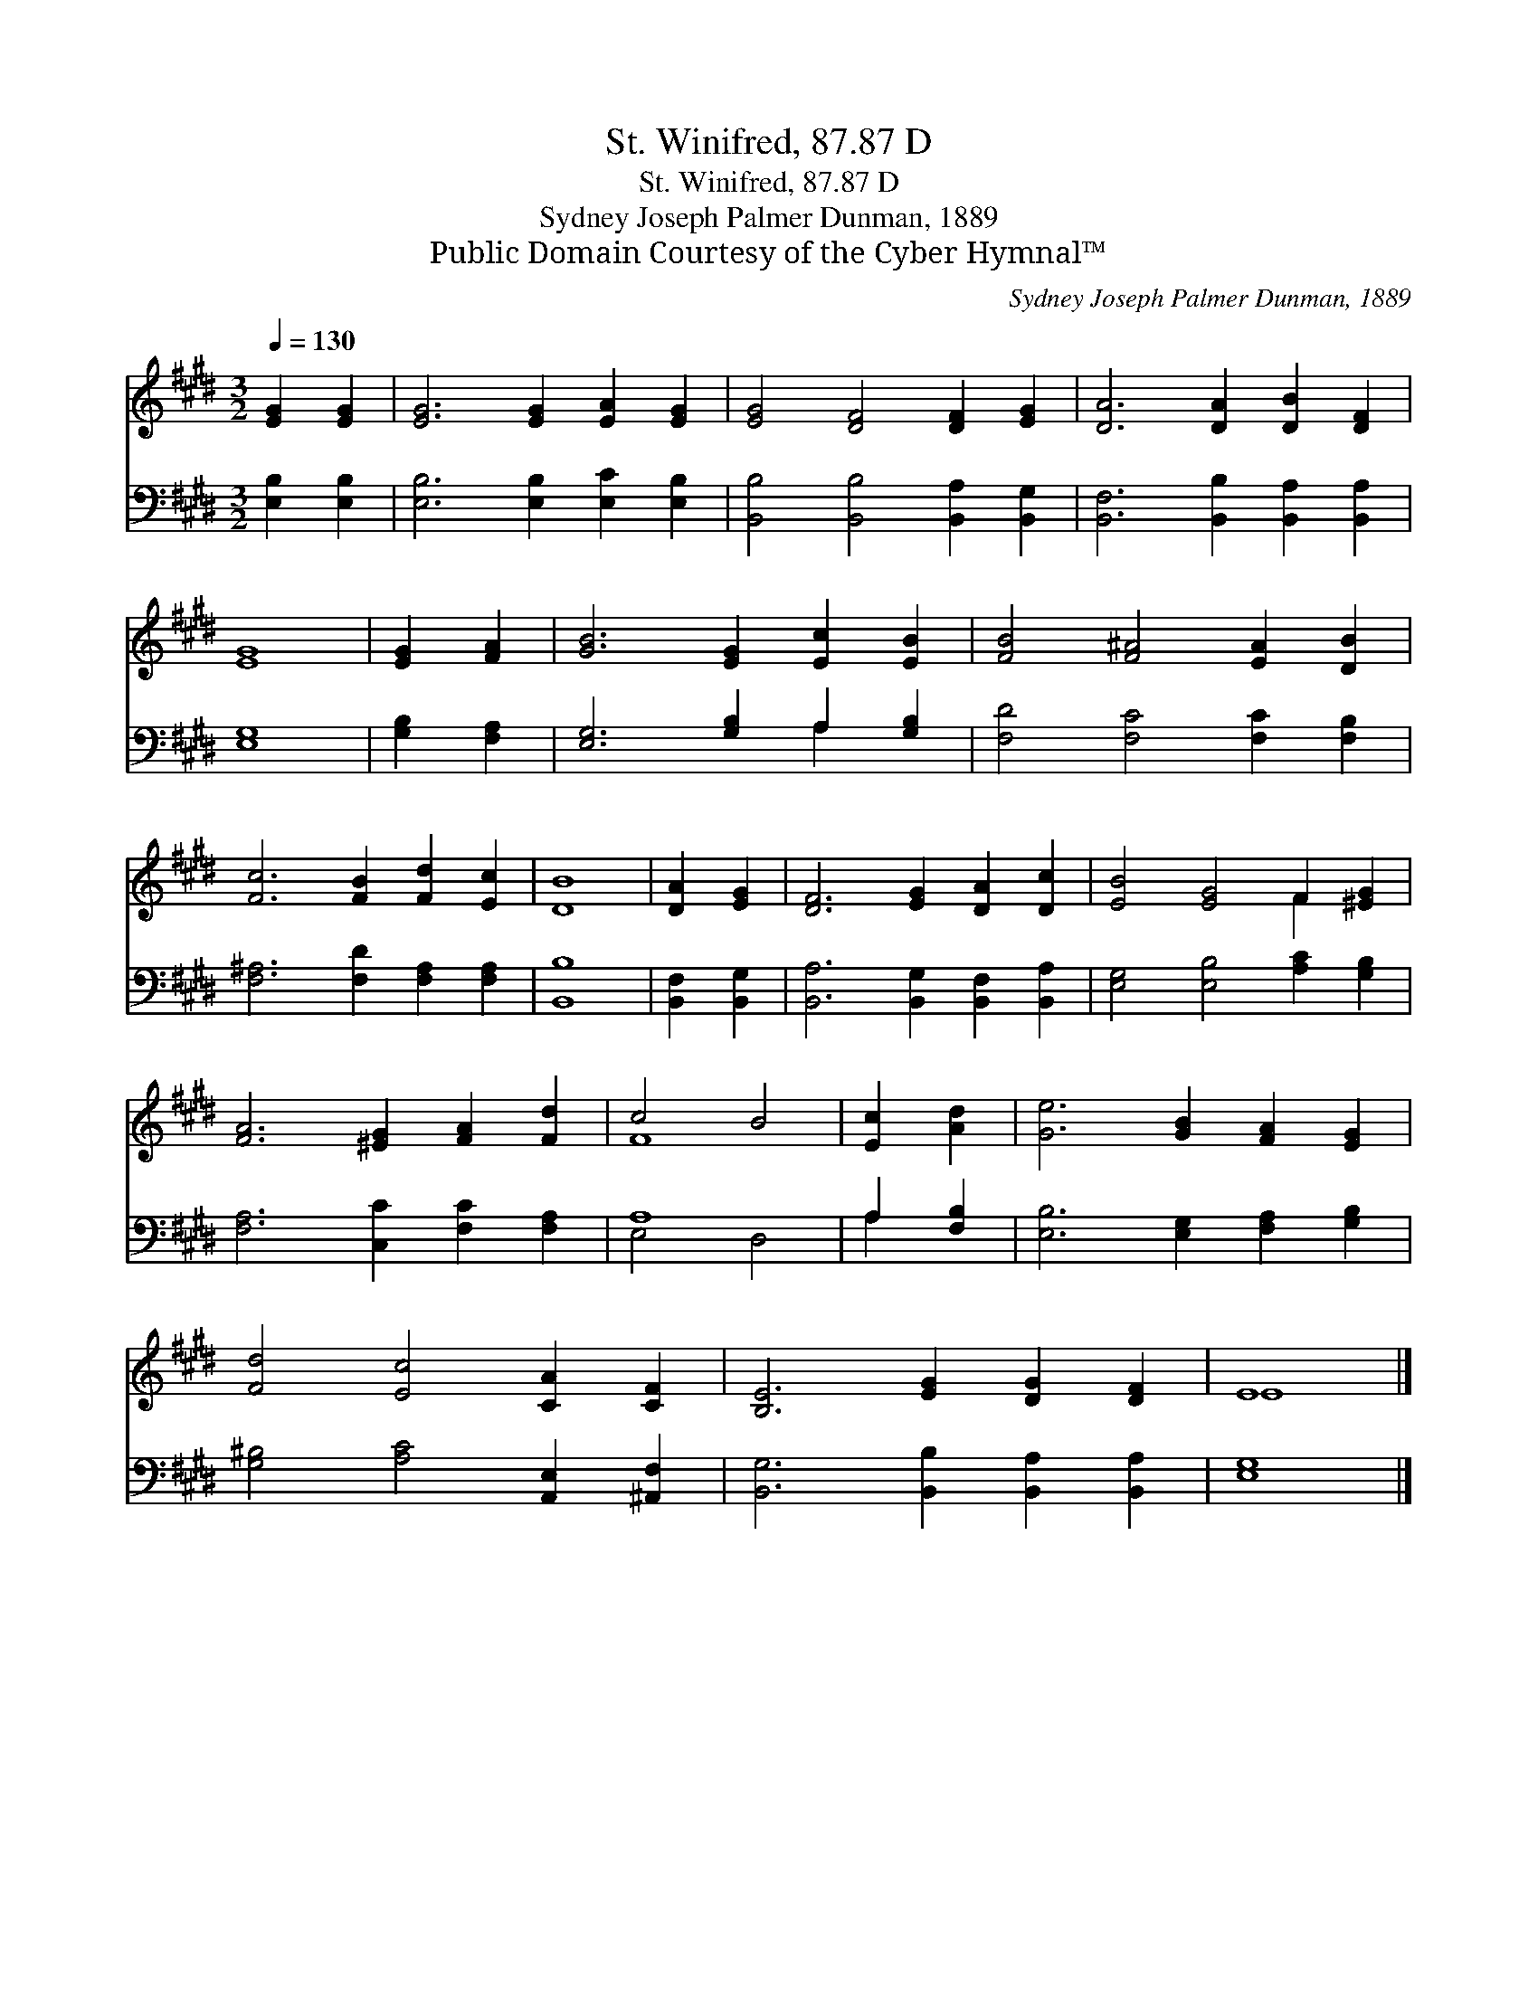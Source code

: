 X:1
T:St. Winifred, 87.87 D
T:St. Winifred, 87.87 D
T:Sydney Joseph Palmer Dunman, 1889
T:Public Domain Courtesy of the Cyber Hymnal™
C:Sydney Joseph Palmer Dunman, 1889
Z:Public Domain
Z:Courtesy of the Cyber Hymnal™
%%score ( 1 2 ) ( 3 4 )
L:1/8
Q:1/4=130
M:3/2
K:E
V:1 treble 
V:2 treble 
V:3 bass 
V:4 bass 
V:1
 [EG]2 [EG]2 | [EG]6 [EG]2 [EA]2 [EG]2 | [EG]4 [DF]4 [DF]2 [EG]2 | [DA]6 [DA]2 [DB]2 [DF]2 | %4
 [EG]8 | [EG]2 [FA]2 | [GB]6 [EG]2 [Ec]2 [EB]2 | [FB]4 [F^A]4 [EA]2 [DB]2 | %8
 [Fc]6 [FB]2 [Fd]2 [Ec]2 | [DB]8 | [DA]2 [EG]2 | [DF]6 [EG]2 [DA]2 [Dc]2 | [EB]4 [EG]4 F2 [^EG]2 | %13
 [FA]6 [^EG]2 [FA]2 [Fd]2 | c4 B4 | [Ec]2 [Ad]2 | [Ge]6 [GB]2 [FA]2 [EG]2 | %17
 [Fd]4 [Ec]4 [CA]2 [CF]2 | [B,E]6 [EG]2 [DG]2 [DF]2 | E8 |] %20
V:2
 x4 | x12 | x12 | x12 | x8 | x4 | x12 | x12 | x12 | x8 | x4 | x12 | x8 F2 x2 | x12 | F8 | x4 | %16
 x12 | x12 | x12 | E8 |] %20
V:3
 [E,B,]2 [E,B,]2 | [E,B,]6 [E,B,]2 [E,C]2 [E,B,]2 | [B,,B,]4 [B,,B,]4 [B,,A,]2 [B,,G,]2 | %3
 [B,,F,]6 [B,,B,]2 [B,,A,]2 [B,,A,]2 | [E,G,]8 | [G,B,]2 [F,A,]2 | [E,G,]6 [G,B,]2 A,2 [G,B,]2 | %7
 [F,D]4 [F,C]4 [F,C]2 [F,B,]2 | [F,^A,]6 [F,D]2 [F,A,]2 [F,A,]2 | [B,,B,]8 | [B,,F,]2 [B,,G,]2 | %11
 [B,,A,]6 [B,,G,]2 [B,,F,]2 [B,,A,]2 | [E,G,]4 [E,B,]4 [A,C]2 [G,B,]2 | %13
 [F,A,]6 [C,C]2 [F,C]2 [F,A,]2 | A,8 | A,2 [F,B,]2 | [E,B,]6 [E,G,]2 [F,A,]2 [G,B,]2 | %17
 [G,^B,]4 [A,C]4 [A,,E,]2 [^A,,F,]2 | [B,,G,]6 [B,,B,]2 [B,,A,]2 [B,,A,]2 | [E,G,]8 |] %20
V:4
 x4 | x12 | x12 | x12 | x8 | x4 | x8 A,2 x2 | x12 | x12 | x8 | x4 | x12 | x12 | x12 | E,4 D,4 | %15
 A,2 x2 | x12 | x12 | x12 | x8 |] %20


